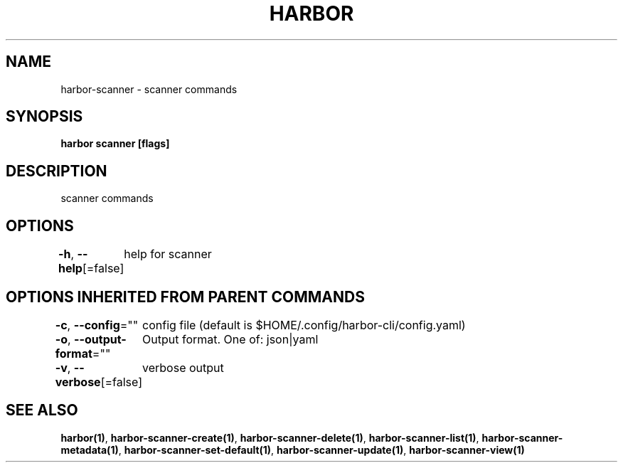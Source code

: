 .nh
.TH "HARBOR" "1"  "Harbor Community" "Harbor User Manuals"

.SH NAME
harbor-scanner - scanner commands


.SH SYNOPSIS
\fBharbor scanner [flags]\fP


.SH DESCRIPTION
scanner commands


.SH OPTIONS
\fB-h\fP, \fB--help\fP[=false]
	help for scanner


.SH OPTIONS INHERITED FROM PARENT COMMANDS
\fB-c\fP, \fB--config\fP=""
	config file (default is $HOME/.config/harbor-cli/config.yaml)

.PP
\fB-o\fP, \fB--output-format\fP=""
	Output format. One of: json|yaml

.PP
\fB-v\fP, \fB--verbose\fP[=false]
	verbose output


.SH SEE ALSO
\fBharbor(1)\fP, \fBharbor-scanner-create(1)\fP, \fBharbor-scanner-delete(1)\fP, \fBharbor-scanner-list(1)\fP, \fBharbor-scanner-metadata(1)\fP, \fBharbor-scanner-set-default(1)\fP, \fBharbor-scanner-update(1)\fP, \fBharbor-scanner-view(1)\fP